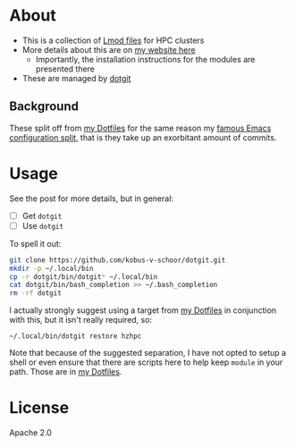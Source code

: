 * About
- This is a collection of [[https://lmod.readthedocs.io/en/latest/index.html][Lmod files]] for HPC clusters
- More details about this are on [[https://rgoswami.me/posts/hpc-dots-lmod][my website here]]
  - Importantly, the installation instructions for the modules are presented there
- These are managed by [[https://github.com/kobus-v-schoor/dotgit][dotgit]]

** Background
These split off from [[https://github.com/HaoZeke/Dotfiles][my Dotfiles]] for the same reason my [[https://dotdoom.rgoswami.me][famous Emacs configuration split]], that is they take up an exorbitant amount of commits.

* Usage
See the post for more details, but in general:
- [ ] Get ~dotgit~
- [ ] Use ~dotgit~
To spell it out:
#+BEGIN_SRC bash
git clone https://github.com/kobus-v-schoor/dotgit.git
mkdir -p ~/.local/bin
cp -r dotgit/bin/dotgit* ~/.local/bin
cat dotgit/bin/bash_completion >> ~/.bash_completion
rm -rf dotgit
#+END_SRC
I actually strongly suggest using a target from [[https://github.com/HaoZeke/Dotfiles][my Dotfiles]] in conjunction with this, but it isn't really required, so:
#+BEGIN_SRC
~/.local/bin/dotgit restore hzhpc
#+END_SRC
Note that because of the suggested separation, I have not opted to setup a shell or even ensure that there are scripts here to help keep ~module~ in your path. Those are in [[https://github.com/HaoZeke/Dotfiles][my Dotfiles]].
* License
Apache 2.0
